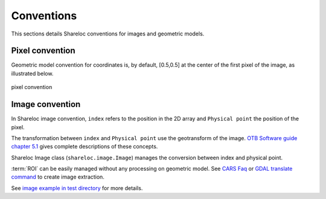 .. _user_manual_conventions:

===========
Conventions
===========

This sections details Shareloc conventions for images and geometric models.


Pixel convention
================

Geometric model convention for coordinates is, by default, [0.5,0.5] at the center of the first pixel of the image, as illustrated below.

.. figure:: images/convention_pixel.png
    :align: center
    :alt: convention pixel
    :width: 60%

    pixel convention


Image convention
================

In Shareloc image convention, ``index`` refers to the position in the 2D array and ``Physical point`` the position of the pixel.

The transformation between ``index`` and ``Physical point`` use the geotransform of the image. `OTB Software guide chapter 5.1`_ gives complete descriptions of these concepts.

Shareloc Image class (``shareloc.image.Image``) manages the conversion between index and physical point.

:term:`ROI` can be easily managed without any processing on geometric model. See `CARS Faq <https://cars.readthedocs.io/en/latest/faq.html#faq>`_ or `GDAL translate command <https://gdal.org/programs/gdal_translate.html>`_ to create image extraction.

See `image example in test directory <https://github.com/CNES/shareloc/tests/test_image.py>`_ for more details.


.. _`OTB Software guide chapter 5.1`: https://www.orfeo-toolbox.org/packages/archives/Doc/SoftwareGuide-6.6.0.pdf
